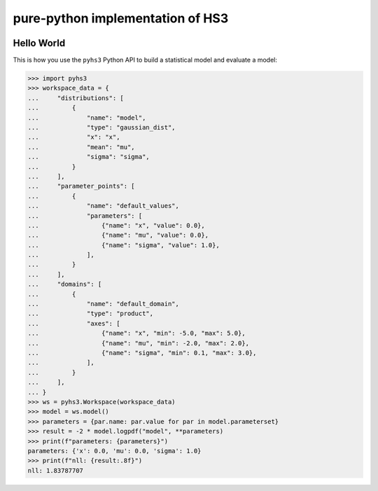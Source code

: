 ..
  Comment: SPHINX-START

pure-python implementation of HS3
=================================

|GitHub Project| |GitHub Discussion|

|Docs from latest| |Docs from main|

|PyPI version| |Conda-forge version| |Supported Python versions| |PyPI platforms|

|Code Coverage| |CodeFactor| |pre-commit.ci Status| |Code style: black|

|Documentation Status| |GitHub Actions Status| |GitHub Actions Status: CI| |GitHub Actions Status: Docs| |GitHub Actions Status: Publish|

.. |GitHub Project| image:: https://img.shields.io/badge/GitHub--blue?style=social&logo=GitHub
   :target: https://github.com/scipp-atlas/pyhs3
.. |GitHub Discussion| image:: https://img.shields.io/static/v1?label=Discussions&message=Ask&color=blue&logo=github
   :target: https://github.com/scipp-atlas/pyhs3/discussions
.. |Docs from latest| image:: https://img.shields.io/badge/docs-v0.0.1-blue.svg
   :target: https://pyhs3.readthedocs.io/
.. |Docs from main| image:: https://img.shields.io/badge/docs-main-blue.svg
   :target: https://scipp-atlas.github.io/pyhs3
.. |PyPI version| image:: https://badge.fury.io/py/pyhs3.svg
   :target: https://badge.fury.io/py/pyhs3
.. |Conda-forge version| image:: https://img.shields.io/conda/vn/conda-forge/pyhs3.svg
   :target: https://prefix.dev/channels/conda-forge/packages/pyhs3
.. |Supported Python versions| image:: https://img.shields.io/pypi/pyversions/pyhs3.svg
   :target: https://pypi.org/project/pyhs3/
.. |PyPI platforms| image:: https://img.shields.io/pypi/pyversions/pyhs3
   :target: https://pypi.org/project/pyhs3/

.. |Code Coverage| image:: https://codecov.io/gh/scipp-atlas/pyhs3/graph/badge.svg?branch=main
   :target: https://codecov.io/gh/scipp-atlas/pyhs3?branch=main
.. |CodeFactor| image:: https://www.codefactor.io/repository/github/scipp-atlas/pyhs3/badge
   :target: https://www.codefactor.io/repository/github/scipp-atlas/pyhs3
.. |pre-commit.ci Status| image:: https://results.pre-commit.ci/badge/github/scipp-atlas/pyhs3/main.svg
   :target: https://results.pre-commit.ci/latest/github/scipp-atlas/pyhs3/main
   :alt: pre-commit.ci status
.. |Code style: black| image:: https://img.shields.io/badge/code%20style-black-000000.svg
   :target: https://github.com/psf/black

.. |Documentation Status| image:: https://readthedocs.org/projects/pyhs3/badge/?version=latest
   :target: https://pyhs3.readthedocs.io/en/latest/?badge=latest
.. |GitHub Actions Status| image:: https://github.com/scipp-atlas/pyhs3/workflows/CI/badge.svg
   :target: https://github.com/scipp-atlas/pyhs3/actions
.. |GitHub Actions Status: CI| image:: https://github.com/scipp-atlas/pyhs3/actions/workflows/ci.yml/badge.svg
   :target: https://github.com/scipp-atlas/pyhs3/actions/workflows/ci.yml?query=branch%3Amain
.. |GitHub Actions Status: Docs| image:: https://github.com/scipp-atlas/pyhs3/actions/workflows/docs.yml/badge.svg
   :target: https://github.com/scipp-atlas/pyhs3/actions/workflows/docs.yml?query=branch%3Amain
.. |GitHub Actions Status: Publish| image:: https://github.com/scipp-atlas/pyhs3/actions/workflows/cd.yml/badge.svg
   :target: https://github.com/scipp-atlas/pyhs3/actions/workflows/cd.yml?query=branch%3Amain


Hello World
-----------

This is how you use the ``pyhs3`` Python API to build a statistical model and evaluate a model:

.. code:: pycon

   >>> import pyhs3
   >>> workspace_data = {
   ...     "distributions": [
   ...         {
   ...             "name": "model",
   ...             "type": "gaussian_dist",
   ...             "x": "x",
   ...             "mean": "mu",
   ...             "sigma": "sigma",
   ...         }
   ...     ],
   ...     "parameter_points": [
   ...         {
   ...             "name": "default_values",
   ...             "parameters": [
   ...                 {"name": "x", "value": 0.0},
   ...                 {"name": "mu", "value": 0.0},
   ...                 {"name": "sigma", "value": 1.0},
   ...             ],
   ...         }
   ...     ],
   ...     "domains": [
   ...         {
   ...             "name": "default_domain",
   ...             "type": "product",
   ...             "axes": [
   ...                 {"name": "x", "min": -5.0, "max": 5.0},
   ...                 {"name": "mu", "min": -2.0, "max": 2.0},
   ...                 {"name": "sigma", "min": 0.1, "max": 3.0},
   ...             ],
   ...         }
   ...     ],
   ... }
   >>> ws = pyhs3.Workspace(workspace_data)
   >>> model = ws.model()
   >>> parameters = {par.name: par.value for par in model.parameterset}
   >>> result = -2 * model.logpdf("model", **parameters)
   >>> print(f"parameters: {parameters}")
   parameters: {'x': 0.0, 'mu': 0.0, 'sigma': 1.0}
   >>> print(f"nll: {result:.8f}")
   nll: 1.83787707
